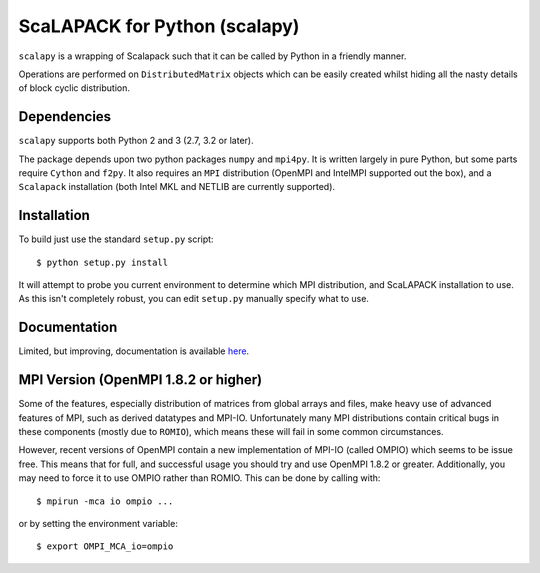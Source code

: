 ==============================
ScaLAPACK for Python (scalapy)
==============================

``scalapy`` is a wrapping of Scalapack such that it can be called by Python in
a friendly manner.

Operations are performed on ``DistributedMatrix`` objects which can be easily
created whilst hiding all the nasty details of block cyclic distribution.


Dependencies
============

``scalapy`` supports both Python 2 and 3 (2.7, 3.2 or later).

The package depends upon two python packages ``numpy`` and ``mpi4py``. It is
written largely in pure Python, but some parts require ``Cython`` and ``f2py``.
It also requires an ``MPI`` distribution (OpenMPI and IntelMPI supported out the
box), and a ``Scalapack`` installation (both Intel MKL and NETLIB are currently
supported).

Installation
============

To build just use the standard ``setup.py`` script::

    $ python setup.py install

It will attempt to probe you current environment to determine which MPI
distribution, and ScaLAPACK installation to use. As this isn't completely
robust, you can edit ``setup.py`` manually specify what to use.

Documentation
=============

Limited, but improving, documentation is available `here <http://jrs65.github.com/scalapy/>`_.

MPI Version (OpenMPI 1.8.2 or higher)
=====================================

Some of the features, especially distribution of matrices from global arrays and
files, make heavy use of advanced features of MPI, such as derived datatypes and
MPI-IO. Unfortunately many MPI distributions contain critical bugs in these
components (mostly due to ``ROMIO``), which means these will fail in some common
circumstances.

However, recent versions of OpenMPI contain a new implementation of MPI-IO
(called OMPIO) which seems to be issue free. This means that for full, and
successful usage you should try and use OpenMPI 1.8.2 or greater.
Additionally, you may need to force it to use OMPIO rather than ROMIO. This
can be done by calling with::

    $ mpirun -mca io ompio ...

or by setting the environment variable::

    $ export OMPI_MCA_io=ompio
